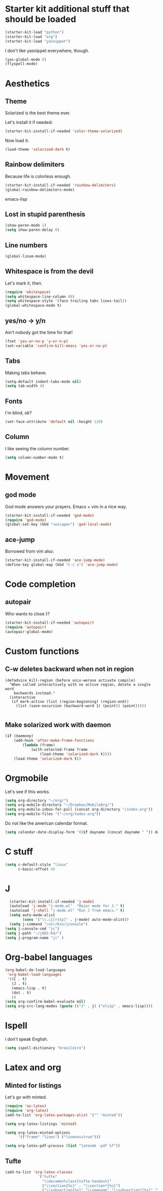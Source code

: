 * Starter kit additional stuff that should be loaded
#+begin_src emacs-lisp
  (starter-kit-load "python")
  (starter-kit-load "org")
  (starter-kit-load "yasnippet")
#+end_src
I don't like yasnippet everywhere, though.

#+begin_src emacs-lisp
  (yas-global-mode 0)
  (flyspell-mode)
#+end_src

* Aesthetics
** Theme
   Solarized is the best theme ever.

   Let's install it if needed:
#+begin_src emacs-lisp
  (starter-kit-install-if-needed 'color-theme-solarized)
#+end_src
   Now load it:
#+begin_src emacs-lisp
  (load-theme 'solarized-dark t)
#+end_src

** Rainbow delimiters
   Because life is colorless enough.

#+begin_src emacs-lisp
(starter-kit-install-if-needed 'rainbow-delimiters)
(global-rainbow-delimiters-mode)
#+end_src emacs-lisp

** Lost in stupid parenthesis
#+begin_src emacs-lisp
(show-paren-mode 1)
(setq show-paren-delay 0)
#+end_src

** Line numbers
#+begin_src emacs-lisp
(global-linum-mode)
#+end_src

** Whitespace is from the devil
   Let's mark it, then.
#+begin_src emacs-lisp
  (require 'whitespace)
  (setq whitespace-line-column 80)
  (setq whitespace-style '(face trailing tabs lines-tail))
  (global-whitespace-mode t)
#+end_src

** yes/no -> y/n
   Ain't nobody got the time for that!
#+BEGIN_SRC emacs-lisp
  (fset 'yes-or-no-p 'y-or-n-p)
  (set-variable 'confirm-kill-emacs 'yes-or-no-p)
#+END_SRC

** Tabs
   Making tabs behave.
#+BEGIN_SRC emacs-lisp
  (setq-default indent-tabs-mode nil)
  (setq tab-width 4)
#+END_SRC

** Fonts
   I'm blind, ok?
#+begin_src emacs-lisp
(set-face-attribute 'default nil :height 120)
#+end_src

** Column
   I like seeing the column number.
#+BEGIN_SRC emacs-lisp
  (setq column-number-mode t)
#+END_SRC

* Movement
** god mode
   God mode answers your prayers. Emacs + vim in a nice way.
#+begin_src emacs-lisp
  (starter-kit-install-if-needed 'god-mode)
  (require 'god-mode)
  (global-set-key (kbd "<escape>") 'god-local-mode)
#+end_src

** ace-jump
   Borrowed from vim also.
#+begin_src emacs-lisp
  (starter-kit-install-if-needed 'ace-jump-mode)
  (define-key global-map (kbd "C-c s") 'ace-jump-mode)
#+end_src

* Code completion
** autopair
   Who wants to close }?
#+begin_src emacs-lisp
  (starter-kit-install-if-needed 'autopair)
  (require 'autopair)
  (autopair-global-mode)
#+end_src

* Custom functions
** C-w deletes backward when not in region
#+begin_src language
(defadvice kill-region (before unix-werase activate compile)
  "When called interactively with no active region, delete a single word
    backwards instead."
  (interactive
   (if mark-active (list (region-beginning) (region-end))
     (list (save-excursion (backward-word 1) (point)) (point)))))

#+end_src
** Make solarized work with daemon
#+begin_src emacs-lisp
(if (daemonp)
    (add-hook 'after-make-frame-functions
        (lambda (frame)
            (with-selected-frame frame
                (load-theme 'solarized-dark t))))
    (load-theme 'solarized-dark t))
#+end_src
* Orgmobile
  Let's see if this works.

#+begin_src emacs-lisp
  (setq org-directory "~/org/")
  (setq org-mobile-directory "~/Dropbox/MobileOrg/")
  (setq org-mobile-inbox-for-pull (concat org-directory "/index.org"))
  (setq org-mobile-files '("~/org/todos.org"))
#+end_src

  Do not like the american calendar format.
#+begin_src emacs-lisp
  (setq calendar-date-display-form '((if dayname (concat dayname " ")) day "/" monthname "/" year))
#+end_src

* C stuff
#+begin_src emacs-lisp
  (setq c-default-style "linux"
        c-basic-offset 4)
#+end_src
* J
#+begin_src emacs-lisp
    (starter-kit-install-if-needed 'j-mode)
    (autoload 'j-mode "j-mode.el"  "Major mode for J." t)
    (autoload 'j-shell "j-mode.el" "Run J from emacs." t)
    (setq auto-mode-alist
          (cons '("\\.ij[rstp]" . j-mode) auto-mode-alist))
    (setq j-command "/usr/bin/jconsole")
  (setq j-console-cmd "jc")
  (setq j-path "~/j802-64/")
  (setq j-program-name "jc" )
#+end_src
* Org-babel languages
#+begin_src emacs-lisp
    (org-babel-do-load-languages
     'org-babel-load-languages
     '((C . t)
       (J . t)
       (emacs-lisp . t)
       (dot . t)
       ))
    (setq org-confirm-babel-evaluate nil)
    (setq org-src-lang-modes (quote (("J" . j) ("elisp" . emacs-lisp))))
#+end_src

* Ispell
  I don't speak English.

#+begin_src emacs-lisp
(setq ispell-dictionary "brasileiro")
#+end_src
* Latex and org
** Minted for listings
  Let's go with minted.
#+begin_src emacs-lisp
  (require 'ox-latex)
  (require 'org-latex)
  (add-to-list 'org-latex-packages-alist '("" "minted"))

  (setq org-latex-listings 'minted)

  (setq org-latex-minted-options
        '(("frame" "lines") ("linenos=true")))

  (setq org-latex-pdf-process (list "latexmk -pdf %f"))
#+end_src


** Tufte
#+begin_src emacs-lisp
(add-to-list 'org-latex-classes
               `("tufte"
                 "\\documentclass{tufte-handout}"
                 ("\\section{%s}" . "\\section*{%s}")
                 ("\\subsection{%s}" "\\newpage" "\\subsection*{%s}" "\\newpage")
                 ("\\subsubsection{%s}" . "\\subsubsection*{%s}")
                 ("\\paragraph{%s}" . "\\paragraph*{%s}")
                 ("\\subparagraph{%s}" . "\\subparagraph*{%s}"))
               )
#+end_src
